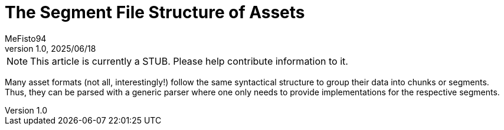 = The Segment File Structure of Assets
:author: MeFisto94
:revnumber: 1.0
:revdate: 2025/06/18

NOTE: This article is currently a STUB. Please help contribute information to
it.

Many asset formats (not all, interestingly!) follow the same syntactical
structure to group their data into chunks or segments. Thus, they can be parsed
with a generic parser where one only needs to provide implementations for the
respective segments.